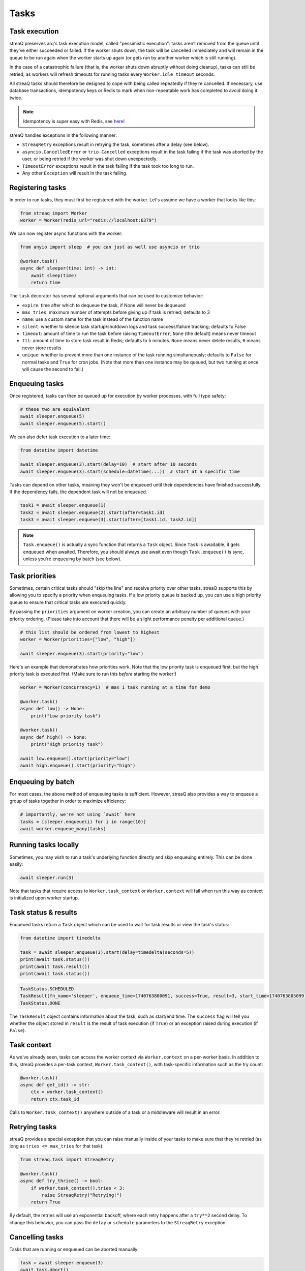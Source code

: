 Tasks
=====

Task execution
--------------

streaQ preserves arq's task execution model, called "pessimistic execution": tasks aren’t removed from the queue until they’ve either succeeded or failed. If the worker shuts down, the task will be cancelled immediately and will remain in the queue to be run again when the worker starts up again (or gets run by another worker which is still running).

In the case of a catastrophic failure (that is, the worker shuts down abruptly without doing cleanup), tasks can still be retried, as workers will refresh timeouts for running tasks every ``Worker.idle_timeout`` seconds.

All streaQ tasks should therefore be designed to cope with being called repeatedly if they’re cancelled. If necessary, use database transactions, idempotency keys or Redis to mark when non-repeatable work has completed to avoid doing it twice.

.. note::
   Idempotency is super easy with Redis, see `here <https://gist.github.com/Graeme22/5cd3bffba46480d3936dad407b14d6a4>`_!

streaQ handles exceptions in the following manner:

* ``StreaqRetry`` exceptions result in retrying the task, sometimes after a delay (see below).
* ``asyncio.CancelledError`` or ``trio.Cancelled`` exceptions result in the task failing if the task was aborted by the user, or being retried if the worker was shut down unexpectedly.
* ``TimeoutError`` exceptions result in the task failing if the task took too long to run.
* Any other ``Exception`` will result in the task failing.

Registering tasks
-----------------

In order to run tasks, they must first be registered with the worker. Let's assume we have a worker that looks like this:

.. code-block:: python

   from streaq import Worker
   worker = Worker(redis_url="redis://localhost:6379")

We can now register async functions with the worker:

.. code-block:: python

   from anyio import sleep  # you can just as well use asyncio or trio

   @worker.task()
   async def sleeper(time: int) -> int:
       await sleep(time)
       return time

The ``task`` decorator has several optional arguments that can be used to customize behavior:

- ``expire``: time after which to dequeue the task, if None will never be dequeued
- ``max_tries``: maximum number of attempts before giving up if task is retried; defaults to 3
- ``name``: use a custom name for the task instead of the function name
- ``silent``: whether to silence task startup/shutdown logs and task success/failure tracking; defaults to False
- ``timeout``: amount of time to run the task before raising ``TimeoutError``; ``None`` (the default) means never timeout
- ``ttl``: amount of time to store task result in Redis; defaults to 5 minutes. ``None`` means never delete results, ``0`` means never store results
- ``unique``: whether to prevent more than one instance of the task running simultaneously; defaults to ``False`` for normal tasks and ``True`` for cron jobs. (Note that more than one instance may be queued, but two running at once will cause the second to fail.)

Enqueuing tasks
---------------

Once registered, tasks can then be queued up for execution by worker processes, with full type safety:

.. code-block:: python

   # these two are equivalent
   await sleeper.enqueue(5)
   await sleeper.enqueue(5).start()

We can also defer task execution to a later time:

.. code-block:: python

   from datetime import datetime

   await sleeper.enqueue(3).start(delay=10)  # start after 10 seconds
   await sleeper.enqueue(3).start(schedule=datetime(...))  # start at a specific time

Tasks can depend on other tasks, meaning they won't be enqueued until their dependencies have finished successfully. If the dependency fails, the dependent task will not be enqueued.

.. code-block:: python

   task1 = await sleeper.enqueue(1)
   task2 = await sleeper.enqueue(2).start(after=task1.id)
   task3 = await sleeper.enqueue(3).start(after=[task1.id, task2.id])

.. note::
   ``Task.enqueue()`` is actually a sync function that returns a ``Task`` object. Since ``Task`` is awaitable, it gets enqueued when awaited. Therefore, you should always use await even though ``Task.enqueue()`` is sync, unless you're enqueuing by batch (see below).

Task priorities
---------------

Sometimes, certain critical tasks should "skip the line" and receive priority over other tasks. streaQ supports this by allowing you to specify a priority when enqueuing tasks. If a low priority queue is backed up, you can use a high priority queue to ensure that critical tasks are executed quickly.

By passing the ``priorities`` argument on worker creation, you can create an arbitrary number of queues with your priority ordering. (Please take into account that there will be a slight performance penalty per additional queue.)

.. code-block:: python

   # this list should be ordered from lowest to highest
   worker = Worker(priorities=["low", "high"])

   await sleeper.enqueue(3).start(priority="low")

Here's an example that demonstrates how priorities work. Note that the low priority task is enqueued first, but the high priority task is executed first. (Make sure to run this *before* starting the worker!)

.. code-block:: python

   worker = Worker(concurrency=1)  # max 1 task running at a time for demo

   @worker.task()
   async def low() -> None:
       print("Low priority task")

   @worker.task()
   async def high() -> None:
       print("High priority task")

   await low.enqueue().start(priority="low")
   await high.enqueue().start(priority="high")

Enqueuing by batch
------------------

For most cases, the above method of enqueuing tasks is sufficient. However, streaQ also provides a way to enqueue a group of tasks together in order to maximize efficiency:

.. code-block:: python

   # importantly, we're not using `await` here
   tasks = [sleeper.enqueue(i) for i in range(10)]
   await worker.enqueue_many(tasks)

Running tasks locally
---------------------

Sometimes, you may wish to run a task's underlying function directly and skip enqueuing entirely. This can be done easily:

.. code-block:: python

   await sleeper.run(3)

Note that tasks that require access to ``Worker.task_context`` or ``Worker.context`` will fail when run this way as context is initialized upon worker startup.

Task status & results
---------------------

Enqueued tasks return a ``Task`` object which can be used to wait for task results or view the task's status:

.. code-block:: python

   from datetime import timedelta

   task = await sleeper.enqueue(3).start(delay=timedelta(seconds=5))
   print(await task.status())
   print(await task.result())
   print(await task.status())

.. code-block:: python

   TaskStatus.SCHEDULED
   TaskResult(fn_name='sleeper', enqueue_time=1740763800091, success=True, result=3, start_time=1740763805099, finish_time=1740763808102, tries=1, worker_id='ca5bd9eb')
   TaskStatus.DONE

The ``TaskResult`` object contains information about the task, such as start/end time. The ``success`` flag will tell you whether the object stored in ``result`` is the result of task execution (if ``True``) or an exception raised during execution (if ``False``).

Task context
------------

As we've already seen, tasks can access the worker context via ``Worker.context`` on a per-worker basis. In addition to this, streaQ provides a per-task context, ``Worker.task_context()``, with task-specific information such as the try count:

.. code-block:: python

   @worker.task()
   async def get_id() -> str:
       ctx = worker.task_context()
       return ctx.task_id

Calls to ``Worker.task_context()`` anywhere outside of a task or a middleware will result in an error.

Retrying tasks
--------------

streaQ provides a special exception that you can raise manually inside of your tasks to make sure that they're retried (as long as ``tries <= max_tries`` for that task):

.. code-block:: python

   from streaq.task import StreaqRetry

   @worker.task()
   async def try_thrice() -> bool:
       if worker.task_context().tries < 3:
           raise StreaqRetry("Retrying!")
       return True

By default, the retries will use an exponential backoff, where each retry happens after a ``try**2`` second delay. To change this behavior, you can pass the ``delay`` or ``schedule`` parameters to the ``StreaqRetry`` exception.

Cancelling tasks
----------------

Tasks that are running or enqueued can be aborted manually:

.. code-block:: python

   task = await sleeper.enqueue(3)
   await task.abort()

Here, the result of the ``abort`` call will be a boolean representing whether the task was successfully cancelled.

Cron jobs
---------

streaQ also includes cron jobs, which allow you to run code at regular, scheduled intervals. You can register a cron job like this:

.. code-block:: python

   # 9:30 on weekdays
   @worker.cron("30 9 * * mon-fri")
   async def cron() -> None:
       print("Itsa me, Mario!")

The ``cron`` decorator has one required parameter, the crontab to use which follows the format specified `here <https://github.com/josiahcarlson/parse-crontab?tab=readme-ov-file#description>`_, as well as the same optional parameters as the ``task`` decorator.

The timezone used for the scheduler can be controlled via the worker's ``tz`` parameter.

Synchronous functions
---------------------

streaQ also supports synchronous functions as second-class citizens for use with mixed codebases. Sync functions will be run in a separate thread, so they won't block the event loop.

Note that if the task waiting for its completion is cancelled, the thread will still run its course but its return value (or any raised exception) will be ignored.

.. code-block:: python

   import time

   @worker.task()
   def sync_sleep(seconds: int) -> int:
       time.sleep(seconds)
       return seconds

   # here we use await, the wrapper does the magic for us!
   task = await sync_sleep.enqueue(1)
   print(await task.result(3))

Task dependency graph
---------------------

streaQ supports chaining tasks together in a dependency graph. This means that tasks depending on other tasks won't be enqueued until their dependencies have finished successfully. If the dependency fails, the dependent task will fail as well.

Dependencies can be specified using the ``after`` parameter of the ``Task.start`` function:

.. code-block:: python

   task1 = await sleeper.enqueue(1)
   task2 = await sleeper.enqueue(2).start(after=task1.id)
   task3 = await sleeper.enqueue(3).start(after=[task1.id, task2.id])

And the dependency failing will cause dependent tasks to fail as well:

.. code-block:: python

    @worker.task()
    async def foobar() -> None:
        raise Exception("Oh no!")

    @worker.task()
    async def do_nothing() -> None:
        pass

    task = await foobar.enqueue().start()
    dep = await do_nothing.enqueue().start(after=task.id)
    print(await dep.result(3))

Task pipelining
---------------

streaQ also supports task pipelining via the dependency graph, allowing you to directly feed the results of one task to another. Let's build on the ``fetch`` task defined earlier:

.. code-block:: python

   @worker.task(timeout=5)
   async def fetch(url: str) -> int:
       res = await worker.context.http_client.get(url)
       return len(res.text)

   @worker.task()
   async def double(val: int) -> int:
       return val * 2

   @worker.task()
   async def is_even(val: int) -> bool:
       return val % 2 == 0

   task = await fetch.enqueue("https://tastyware.dev").then(double).then(is_even)
   print(await task.result(3))

.. code-block:: python

   TaskResult(fn_name='is_even', enqueue_time=1743469913601, success=True, result=True, start_time=1743469913901, finish_time=1743469913902, tries=1, worker_id='ca5bd9eb')

This is useful for ETL pipelines or similar tasks, where each task builds upon the result of the previous one. With a little work, you can build common pipelining utilities from these building blocks:

.. code-block:: python

   from typing import Any, Sequence
   from streaq.utils import to_tuple

   @worker.task()
   async def map(data: Sequence[Any], to: str) -> list[Any]:
       task = worker.registry[to]
       coros = [task.enqueue(*to_tuple(d)).start() for d in data]
       tasks = await gather(*coros)
       results = await gather(*[t.result(3) for t in tasks])
       return [r.result for r in results]

   @worker.task()
   async def filter(data: Sequence[Any], by: str) -> list[Any]:
       task = worker.registry[by]
       coros = [task.enqueue(*to_tuple(d)).start() for d in data]
       tasks = await gather(*coros)
       results = await gather(*[t.result(5) for t in tasks])
       return [data[i] for i in range(len(data)) if results[i].result]

   data = [0, 1, 2, 3]
   t1 = await map.enqueue(data, to=double.fn_name).then(filter, by=is_even.fn_name)
   print(await t1.result())
   t2 = await filter.enqueue(data, by=is_even.fn_name).then(map, to=double.fn_name)
   print(await t2.result())

.. code-block:: python

   TaskResult(fn_name='filter', enqueue_time=1751712228859, success=True, result=[0, 2, 4, 6], start_time=1751712228895, finish_time=1751712228919, tries=1, worker_id='ca5bd9eb')
   TaskResult(fn_name='map', enqueue_time=1751712228923, success=True, result=[0, 4], start_time=1751712228951, finish_time=1751712228966, tries=1, worker_id='ca5bd9eb')

.. note::
   For pipelined tasks, positional arguments must all come from the previous task (tuple outputs will be unpacked), and any additional arguments can be passed as kwargs to ``then()``.
